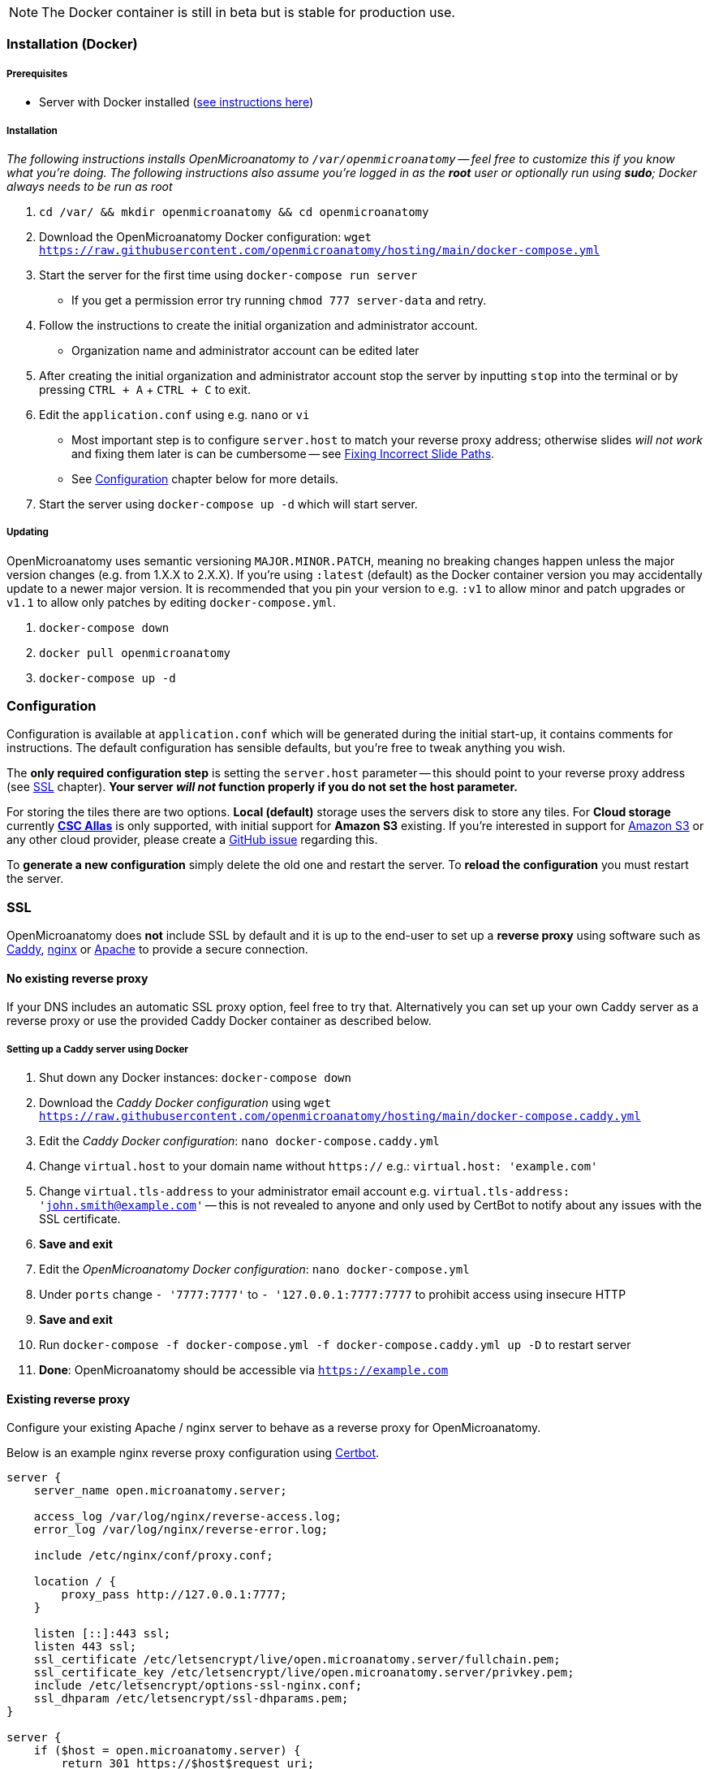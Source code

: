 NOTE: The Docker container is still in beta but is stable for production use.

=== Installation (Docker)

===== Prerequisites

- Server with Docker installed (https://docs.docker.com/engine/install/[see instructions here])

===== Installation

_The following instructions installs OpenMicroanatomy to `/var/openmicroanatomy` -- feel free to customize this if you know what you're doing. The following instructions also assume you're logged in as the *root* user or optionally run using *sudo*; Docker always needs to be run as root_

1. `cd /var/ && mkdir openmicroanatomy && cd openmicroanatomy`
2. Download the OpenMicroanatomy Docker configuration: `wget https://raw.githubusercontent.com/openmicroanatomy/hosting/main/docker-compose.yml`
3. Start the server for the first time using `docker-compose run server`
    - If you get a permission error try running `chmod 777 server-data` and retry.
4. Follow the instructions to create the initial organization and administrator account.
    - Organization name and administrator account can be edited later
5. After creating the initial organization and administrator account stop the server by inputting `stop` into the terminal or by pressing `CTRL + A` + `CTRL + C` to exit.
6. Edit the `application.conf` using e.g. `nano` or `vi`
    - Most important step is to configure `server.host` to match your reverse proxy address; otherwise slides _will not work_ and fixing them later is can be cumbersome -- see <<Fixing Incorrect Slide Paths>>.
    - See <<Configuration>> chapter below for more details.
6. Start the server using `docker-compose up -d` which will start server.

===== Updating

OpenMicroanatomy uses semantic versioning `MAJOR.MINOR.PATCH`, meaning no breaking changes happen unless the major version changes (e.g. from 1.X.X to 2.X.X). If you're using `:latest` (default) as the Docker container version you may accidentally update to a newer major version. It is recommended that you pin your version to e.g. `:v1` to allow minor and patch upgrades or `v1.1` to allow only patches by editing  `docker-compose.yml`.

1. `docker-compose down`
2. `docker pull openmicroanatomy`
3. `docker-compose up -d`

=== Configuration

Configuration is available at `application.conf` which will be generated during the initial start-up, it contains comments for instructions. The default configuration has sensible defaults, but you're free to tweak anything you wish.

The *only required configuration step* is setting the `server.host` parameter -- this should point to your reverse proxy address (see <<SSL>> chapter). *Your server _will not_ function properly if you do not set the host parameter.*

For storing the tiles there are two options. *Local (default)* storage uses the servers disk to store any tiles. For *Cloud storage* currently *https://docs.csc.fi/data/Allas/[CSC Allas]* is only supported, with initial support for *Amazon S3* existing. If you're interested in support for https://aws.amazon.com/s3/[Amazon S3] or any other cloud provider, please create a https://github.com/openmicroanatomy/server/issues[GitHub issue] regarding this.

To *generate a new configuration* simply delete the old one and restart the server. To *reload the configuration* you must restart the server.

=== SSL

OpenMicroanatomy does *not* include SSL by default and it is up to the end-user to set up a *reverse proxy* using software such as https://caddyserver.com/[Caddy], https://www.nginx.com/[nginx] or https://httpd.apache.org/[Apache] to provide a secure connection.

==== No existing reverse proxy

If your DNS includes an automatic SSL proxy option, feel free to try that. Alternatively you can set up your own Caddy server as a reverse proxy or use the provided Caddy Docker container as described below.

===== Setting up a Caddy server using Docker

1. Shut down any Docker instances: `docker-compose down`
2. Download the _Caddy Docker configuration_ using `wget https://raw.githubusercontent.com/openmicroanatomy/hosting/main/docker-compose.caddy.yml`
3. Edit the _Caddy Docker configuration_: `nano docker-compose.caddy.yml`
4. Change `virtual.host` to your domain name without `https://` e.g.: `virtual.host: 'example.com'`
5. Change `virtual.tls-address` to your administrator email account e.g. `virtual.tls-address: 'john.smith@example.com'` -- this is not revealed to anyone and only used by CertBot to notify about any issues with the SSL certificate.
6. **Save and exit **
7. Edit the _OpenMicroanatomy Docker configuration_: `nano docker-compose.yml`
8. Under `ports` change `- '7777:7777'` to `- '127.0.0.1:7777:7777` to prohibit access using insecure HTTP
9. **Save and exit**
10. Run `docker-compose -f docker-compose.yml -f docker-compose.caddy.yml up -D` to restart server
11. *Done*: OpenMicroanatomy should be accessible via `https://example.com`

==== Existing reverse proxy

Configure your existing Apache / nginx server to behave as a reverse proxy for OpenMicroanatomy.

Below is an example nginx reverse proxy configuration using https://certbot.eff.org/[Certbot].

```
server {
    server_name open.microanatomy.server;

    access_log /var/log/nginx/reverse-access.log;
    error_log /var/log/nginx/reverse-error.log;

    include /etc/nginx/conf/proxy.conf;

    location / {
        proxy_pass http://127.0.0.1:7777;
    }

    listen [::]:443 ssl;
    listen 443 ssl;
    ssl_certificate /etc/letsencrypt/live/open.microanatomy.server/fullchain.pem;
    ssl_certificate_key /etc/letsencrypt/live/open.microanatomy.server/privkey.pem;
    include /etc/letsencrypt/options-ssl-nginx.conf;
    ssl_dhparam /etc/letsencrypt/ssl-dhparams.pem;
}

server {
    if ($host = open.microanatomy.server) {
        return 301 https://$host$request_uri;
    }

    listen 80;
    listen [::]:80;

    server_name open.microanatomy.server;
    return 404;
}
```

=== Installation (Manually)

WARNING: Manual OpenMicroanatomy installations are no longer supported. Assistance for any issues with manual installations *cannot be guaranteed*.

===== Prerequisites

- Server with Java 14 support

===== Installation

_These instructions assume you're familiar with Linux already and skips multiple crucial steps such as creating a new user._

It's advised to create a separate user, such as `openmicroanatomy` and to use software such as `screen` to create separate sessions for both instances.

1. Download the latest `open-microanatomy-server.jar` from https://github.com/openmicroanatomy/server/releases[GitHub].
2. Save it to e.g. `/home/openmicroanatomy/server/open-microanatomy-server.jar`
3. Extract OpenSlide Binaries
- _these are currently only available from the https://github.com/qupath/qupath/tree/main/maven/repo/org/openslide/openslide/3.4.1_2[QuPath repository] -- download the `.jar` file specific to your operating system and *extract* it to where you saved `qupath-edu-server.jar`._

===== Running the server

1. Start the server with `java -jar <jar> [-port <port>]`
2. During your initial start-up, you will create your first administrator account.

===== Updating

Download the latest `open-microanatomy-server.jar` from GitHub and restart any running `screen`.

===== Systemd service

To start OpenMicroanatomy automatically or restart it in case the process gets killed, you can create a *Systemd* service for it.

=== Troubleshooting

==== Fixing Incorrect Slide Paths

Uploading slides with an incorrect `server.path` inside `application.conf` will result in QuPath and OpenMicroanatomy Cloud not knowing where the slides are actually stored and making them inaccessible. The `server.path` is encoded within each slides `.properties` file when uploaded, thus requiring them to be manually updated if the `server.path` is changed.

To check for any incorrect paths run the following command in the server root directory.

`cd slides && cat *.properties || grep "<your previous server.path>"`

---

1. Backup slides: `cp -R slides slides-backup`
2. Switch to slides directory: `cd slides`
3. Perform a Search & Replace: `sed -i -- 's/<previous server.path>/<new server.path>/g' *`
4. Validate that all instances have been replaced: `cat *.properties || grep "<your previous server.path>"``

=== HTTP API

OpenMicroanatomy Server includes a *REST API* -- documentation is available https://demo.edu.qupath.yli-hallila.fi/swagger[here].
